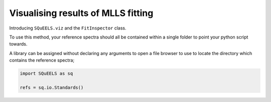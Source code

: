 .. _viz:

**********
Visualising results of MLLS fitting
**********

Introducing ``SQuEELS.viz`` and the ``FitInspector`` class.





To use this method, your reference spectra should all be contained within a single folder to point your python script towards.

A library can be assigned without declaring any arguments to open a file browser to use to locate the directory which contains the reference spectra;

.. code-block:: python
    
    import SQuEELS as sq
    
    refs = sq.io.Standards()



